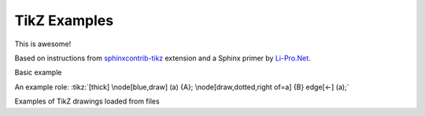 TikZ Examples
==============

This is awesome!

Based on instructions from `sphinxcontrib-tikz`_ extension and
a Sphinx primer by `Li-Pro.Net`_.

.. _`sphinxcontrib-tikz`:
   https://sphinxcontrib-tikz.readthedocs.io/en/latest/#

.. _`Li-Pro.Net`:
   https://lpn-doc-sphinx-primer.readthedocs.io/en/0.0.5/index.html

Basic example

.. tikz:: [>=latex',dotted,thick] \draw[->] (0,0) -- (1,1) -- (1,0)
   -- (2,0);
   :libs: arrows

.. tikz:: An Example Directive with Caption

   \draw[thick,rounded corners=8pt]
   (0,0)--(0,2)--(1,3.25)--(2,2)--(2,0)--(0,2)--(2,2)--(0,0)--(2,0);

An example role: :tikz:`[thick] \node[blue,draw] (a) {A};
\node[draw,dotted,right of=a] {B} edge[<-] (a);`

Examples of TikZ drawings loaded from files

.. rst-class:: centered
.. tikz:: A classical physics problem
   :include: tikz/physics-problem.tex

.. rst-class:: centered
.. tikz:: Control system principles (PGF/TikZ example)
   :include: tikz/ctrl-loop.tex
   :libs: arrows,shapes
